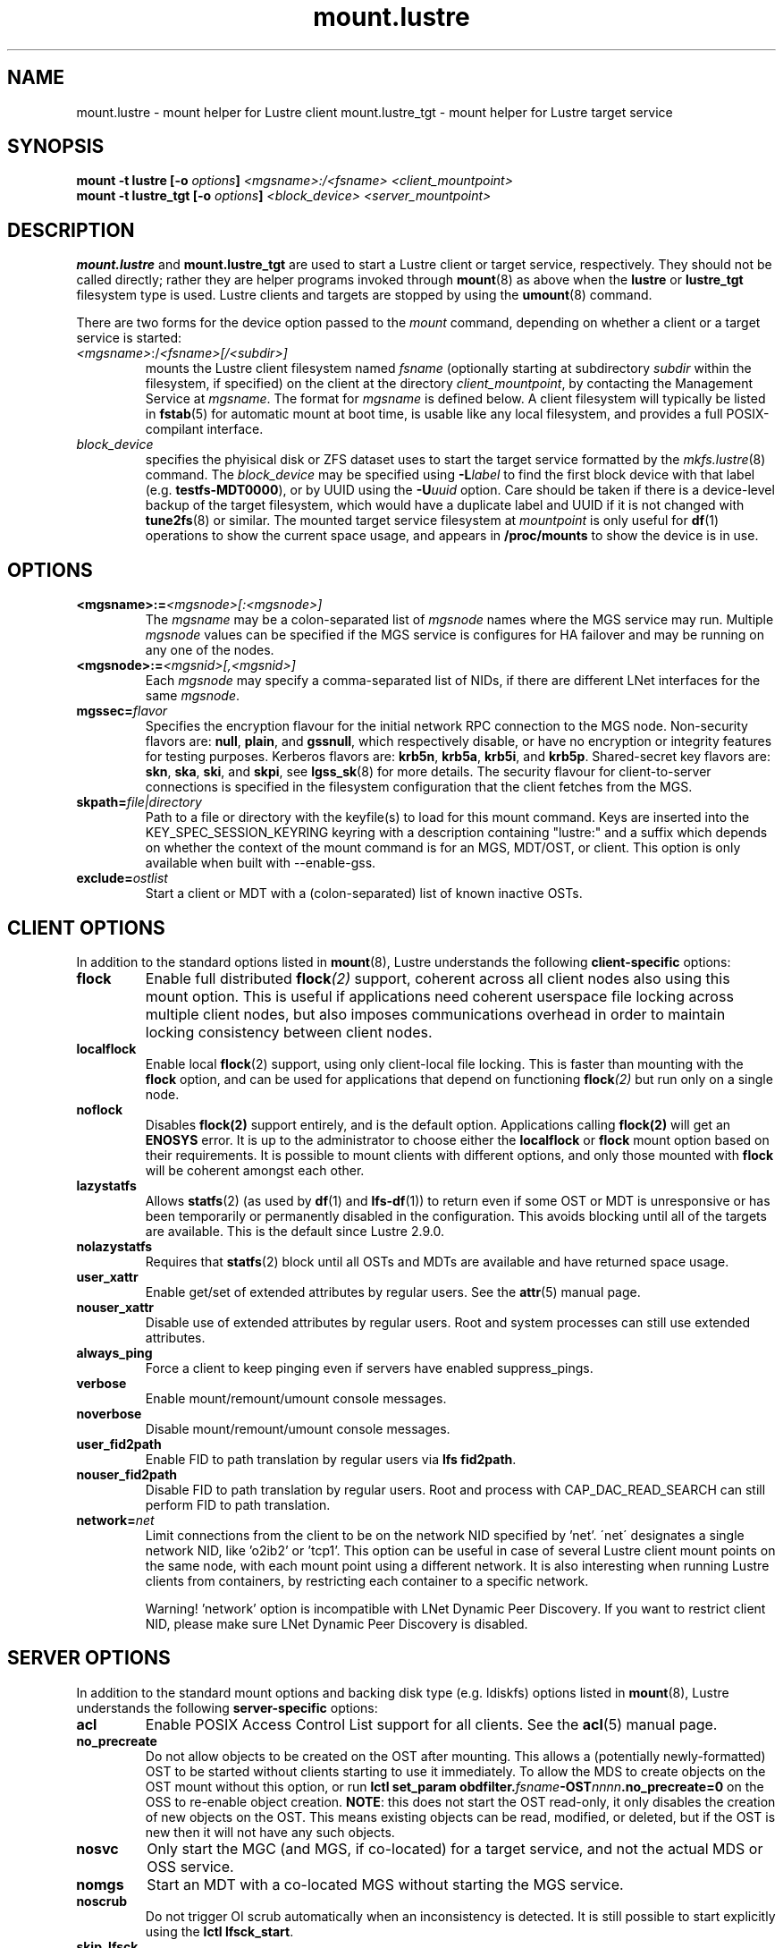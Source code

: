 .\" -*- nroff -*-
.\" Copyright (c) 2007, 2010, Oracle and/or its affiliates. All rights reserved.
.\"
.\" Copyright (c) 2012, 2017, Intel Corporation.
.\"
.\" This file may be copied under the terms of the GNU Public License v2.
.\"
.TH mount.lustre 8 "2019 Jul 30" Lustre "configuration utilities"
.SH NAME
mount.lustre \- mount helper for Lustre client
mount.lustre_tgt \- mount helper for Lustre target service
.SH SYNOPSIS
.br
.BI "mount -t lustre [-o " options "] " "<mgsname>:/<fsname> <client_mountpoint>"
.br
.BI "mount -t lustre_tgt [-o " options "] " "<block_device> <server_mountpoint>"
.SH DESCRIPTION
.B mount.lustre
and
.B mount.lustre_tgt
are used to start a Lustre client or target service, respectively.  They
should not be called directly; rather they are helper programs invoked through
.BR mount (8)
as above when the
.B lustre
or
.B lustre_tgt
filesystem type is used.  Lustre clients and targets are stopped by using the
.BR umount (8)
command.
.br

There are two forms for the device option passed to the
.I mount
command, depending on whether a client or a target service is started:
.TP
.IR <mgsname> :/ <fsname>[/<subdir>]
mounts the Lustre client filesystem named
.I fsname
(optionally starting at subdirectory
.I subdir
within the filesystem, if specified) on the client at the directory
.IR client_mountpoint ,
by contacting the Management Service at
.IR mgsname .
The format for
.I mgsname
is defined below.  A client filesystem will typically be listed in
.BR fstab (5)
for automatic mount at boot time, is usable like any local filesystem, and
provides a full POSIX-compilant interface.
.TP
.I block_device
specifies the phyisical disk or ZFS dataset uses to start the target service
formatted by the
.IR mkfs.lustre (8)
command.  The
.I block_device
may be specified using
.BI -L label
to find the first block device with that label (e.g.
.BR testfs-MDT0000 ),
or by UUID using the
.BI -U uuid
option. Care should be taken if there is a device-level backup of
the target filesystem, which would have a duplicate label and UUID if it is
not changed with
.BR tune2fs (8)
or similar.  The mounted target service filesystem at
.I mountpoint
is only useful for
.BR df (1)
operations to show the current space usage, and appears in
.BR /proc/mounts
to show the device is in use.
.SH OPTIONS
.TP
.BI <mgsname>:= <mgsnode>[:<mgsnode>]
The
.I mgsname
may be a colon-separated list of
.I mgsnode
names where the MGS service may run.  Multiple
.I mgsnode
values can be specified if the MGS service is configures for HA failover
and may be running on any one of the nodes.
.TP
.BI <mgsnode>:= <mgsnid>[,<mgsnid>]
Each
.I mgsnode
may specify a comma-separated list of NIDs, if there are different
LNet interfaces for the same
.IR mgsnode .
.TP
.BI mgssec= flavor
Specifies the encryption flavour for the initial network RPC connection to
the MGS node.  Non-security flavors are:
.BR null ,
.BR plain ,
and
.BR gssnull ,
which respectively disable, or have no encryption or integrity features for
testing purposes.  Kerberos flavors are:
.BR krb5n ,
.BR krb5a ,
.BR krb5i ,
and
.BR krb5p .
Shared-secret key flavors are:
.BR skn ,
.BR ska ,
.BR ski ,
and
.BR skpi ,
see
.BR lgss_sk (8)
for more details.  The security flavour for client-to-server connections is
specified in the filesystem configuration that the client fetches from the MGS.
.TP
.BI skpath= file|directory
Path to a file or directory with the keyfile(s) to load for this mount command.
Keys are inserted into the KEY_SPEC_SESSION_KEYRING keyring with a description
containing "lustre:" and a suffix which depends on whether the context of the
mount command is for an MGS, MDT/OST, or client.
This option is only available when built with --enable-gss.
.TP
.BI exclude= ostlist
Start a client or MDT with a (colon-separated) list of known inactive OSTs.
.SH CLIENT OPTIONS
In addition to the standard options listed in
.BR mount (8),
Lustre understands the following
.B client-specific
options:
.TP
.BI flock
Enable full distributed
.BI flock (2)
support, coherent across all client nodes also using this mount option.  This
is useful if applications need coherent userspace file locking across multiple
client nodes, but also imposes communications overhead in order to maintain
locking consistency between client nodes.
.TP
.BI localflock
Enable local
.BR flock (2)
support, using only client-local file locking.  This is faster than mounting
with the
.B flock
option, and can be used for applications that depend on functioning
.BI flock (2)
but run only on a single node.
.TP
.BI noflock
Disables
.BR flock(2)
support entirely, and is the default option.  Applications calling
.BR flock(2)
will get an
.B ENOSYS
error.  It is up to the administrator to choose either the
.B localflock
or
.B flock
mount option based on their requirements.  It is possible to mount clients
with different options, and only those mounted with
.B flock
will be coherent amongst each other.
.TP
.BI lazystatfs
Allows
.BR statfs (2)
(as used by
.BR df (1)
and
.BR lfs-df (1))
to return even if some OST or MDT is unresponsive or has been temporarily
or permanently disabled in the configuration.  This avoids blocking until
all of the targets are available.  This is the default since Lustre 2.9.0.
.TP
.BI nolazystatfs
Requires that
.BR statfs (2)
block until all OSTs and MDTs are available and have returned space usage.
.TP
.BI user_xattr
Enable get/set of extended attributes by regular users.  See the
.BR attr (5)
manual page.
.TP
.BI nouser_xattr
Disable use of extended attributes by regular users.  Root and system processes can still use extended attributes.
.TP
.BI always_ping
Force a client to keep pinging even if servers have enabled suppress_pings.
.TP
.BI verbose
Enable mount/remount/umount console messages.
.TP
.BI noverbose
Disable mount/remount/umount console messages.
.TP
.BI user_fid2path
Enable FID to path translation by regular users via
.BR "lfs fid2path" .
.TP
.BI nouser_fid2path
Disable FID to path translation by regular users.  Root and process with
CAP_DAC_READ_SEARCH can still perform FID to path translation.
.TP
.BI network= net
Limit connections from the client to be on the network NID specified by 'net'.
\'net\' designates a single network NID, like 'o2ib2' or 'tcp1'.
This option can be useful in case of several Lustre client mount
points on the same node, with each mount point using a different
network. It is also interesting when running Lustre clients from
containers, by restricting each container to a specific network.
.PP
.RS
Warning! 'network' option is incompatible with LNet Dynamic Peer Discovery.
If you want to restrict client NID, please make sure LNet Dynamic Peer Discovery
is disabled.
.RE
.SH SERVER OPTIONS
In addition to the standard mount options and backing disk type
(e.g. ldiskfs) options listed in
.BR mount (8),
Lustre understands the following
.B server-specific
options:
.TP
.BI acl
Enable POSIX Access Control List support for all clients.  See the
.BR acl (5)
manual page.
.TP
.BI no_precreate
Do not allow objects to be created on the OST after mounting.  This
allows a (potentially newly-formatted) OST to be started without
clients starting to use it immediately.  To allow the MDS to create
objects on the OST mount without this option, or run
.BI "lctl set_param obdfilter." fsname -OST nnnn .no_precreate=0
on the OSS to re-enable object creation.
.BR NOTE :
this does not start the OST read-only, it only disables the
creation of new objects on the OST.  This means existing objects
can be read, modified, or deleted, but if the OST is new then it
will not have any such objects.
.TP
.BI nosvc
Only start the MGC (and MGS, if co-located) for a target service,
and not the actual MDS or OSS service.
.TP
.BI nomgs
Start an MDT with a co-located MGS without starting the MGS service.
.TP
.BI noscrub
Do not trigger OI scrub automatically when an inconsistency is detected.
It is still possible to start explicitly using the
.BR "lctl lfsck_start" .
.TP
.BI skip_lfsck
Do not resume the former paused/crashed LFSCK automatically when mounting.
.TP
.BI abort_recov
Abort client recovery and start the target service immediately.
.TP
.BI md_stripe_cache_size
Sets the stripe cache size for server side disk with a striped raid
configuration.
.TP
.BI max_sectors_kb
Automatically Sets the block device parameter of 'max_sectors_kb' for the
MDT or OST target. When max_sectors_kb isn't specified, that parameter for
block device will be set to same as it's own 'max_hw_sectors_kb' (up to a
maximum of 16M), this is default behavior suited for most users. When
max_sectors_kb is specified as zero, the old parameter value will be kept.
When max_sectors_kb is specified as a positive number, the parameter will
be set to this number arbitrarily.
.TP
.BI recovery_time_soft= timeout
Allow 'timeout' seconds for clients to reconnect for recovery after a server
crash.  This timeout will be incrementally extended if it is about to expire
and the server is still handling new connections from recoverable clients.
The default soft recovery timeout is set to 300 seconds (5 minutes).
.TP
.BI recovery_time_hard= timeout
The server will be allowed to incrementally extend its timeout up to a hard
maximum of 'timeout' seconds.  The default hard recovery timeout is set to
900 seconds (15 minutes).
.SH EXAMPLES
.TP
.B mount -t lustre cfs21@tcp0:/testfs /mnt/myfilesystem
Start a client for the Lustre filesystem
.B testfs
at the mount point
.BR /mnt/myfilesystem .
The Management Service is running on a node reachable via NID
.BR cfs21@tcp0 .
.TP
.B mount -t lustre cfs21@tcp0:/testfs/dir /mnt/myfilesystem
Like above example, but mount subdirectory
.B dir
as fileset.
.TP
.B mount -t lustre mgs1@tcp0,mgs1ib@o2ib0:mgs2@tcp0,mgs2ib@o2ib0:/testfs /mnt/fs
Like above example, but the Management Service is running on one of the service
nodes
.B mgs1
and
.B mgs2, which are two different hosts separated by a colon and
served as a failover pair. Lustre tries the first one, and if that fails, it
tries the second one. On each service node, the comma-separated NIDs refer to
different interfaces on the same host, and the Lustre client chooses the best
one for communication based on which network interfaces are available locally.
.TP
.B mount -t lustre_tgt /dev/sda1 /mnt/test/mdt
Start the Lustre metadata target service from
.B /dev/sda1
on mountpoint
.BR /mnt/test/mdt .
.TP
.B mount -t lustre_tgt -L testfs-MDT0000 -o abort_recov /mnt/test/mdt
Start the
.B testfs-MDT0000
service (by using the disk label), but aborts the Lustre client recovery
process for the case that clients are known to be unavailable.
.SH BUGS
Not very many mount options can be changed with
.BR "-o remount" .
.SH AVAILABILITY
.B mount.lustre
is part of the
.BR Lustre (7)
filesystem package.
.SH SEE ALSO
.BR lustre (7),
.BR mount (8),
.BR mkfs.lustre (8),
.BR tunefs.lustre (8),
.BR lctl (8),
.BR lfs (1)
